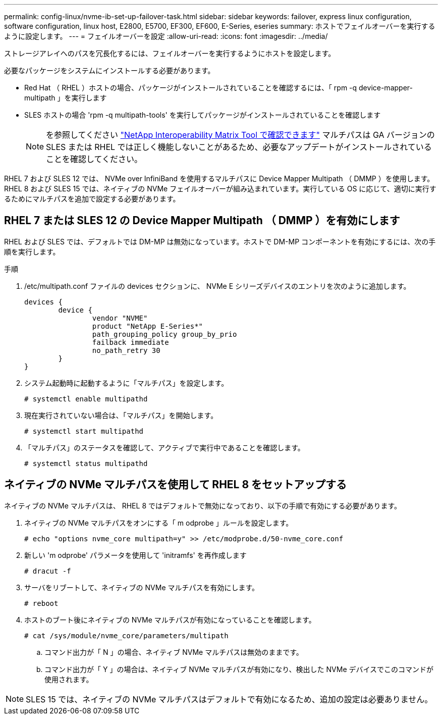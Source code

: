 ---
permalink: config-linux/nvme-ib-set-up-failover-task.html 
sidebar: sidebar 
keywords: failover, express linux configuration, software configuration, linux host, E2800, E5700, EF300, EF600, E-Series, eseries 
summary: ホストでフェイルオーバーを実行するように設定します。 
---
= フェイルオーバーを設定
:allow-uri-read: 
:icons: font
:imagesdir: ../media/


[role="lead"]
ストレージアレイへのパスを冗長化するには、フェイルオーバーを実行するようにホストを設定します。

必要なパッケージをシステムにインストールする必要があります。

* Red Hat （ RHEL ）ホストの場合、パッケージがインストールされていることを確認するには、「 rpm -q device-mapper-multipath 」を実行します
* SLES ホストの場合 'rpm -q multipath-tools' を実行してパッケージがインストールされていることを確認します
+

NOTE: を参照してください  https://mysupport.netapp.com/matrix["NetApp Interoperability Matrix Tool で確認できます"^] マルチパスは GA バージョンの SLES または RHEL では正しく機能しないことがあるため、必要なアップデートがインストールされていることを確認してください。



RHEL 7 および SLES 12 では、 NVMe over InfiniBand を使用するマルチパスに Device Mapper Multipath （ DMMP ）を使用します。RHEL 8 および SLES 15 では、ネイティブの NVMe フェイルオーバーが組み込まれています。実行している OS に応じて、適切に実行するためにマルチパスを追加で設定する必要があります。



== RHEL 7 または SLES 12 の Device Mapper Multipath （ DMMP ）を有効にします

RHEL および SLES では、デフォルトでは DM-MP は無効になっています。ホストで DM-MP コンポーネントを有効にするには、次の手順を実行します。

.手順
. /etc/multipath.conf ファイルの devices セクションに、 NVMe E シリーズデバイスのエントリを次のように追加します。
+
[listing]
----

devices {
        device {
                vendor "NVME"
                product "NetApp E-Series*"
                path_grouping_policy group_by_prio
                failback immediate
                no_path_retry 30
        }
}
----
. システム起動時に起動するように「マルチパス」を設定します。
+
[listing]
----
# systemctl enable multipathd
----
. 現在実行されていない場合は、「マルチパス」を開始します。
+
[listing]
----
# systemctl start multipathd
----
. 「マルチパス」のステータスを確認して、アクティブで実行中であることを確認します。
+
[listing]
----
# systemctl status multipathd
----




== ネイティブの NVMe マルチパスを使用して RHEL 8 をセットアップする

ネイティブの NVMe マルチパスは、 RHEL 8 ではデフォルトで無効になっており、以下の手順で有効にする必要があります。

. ネイティブの NVMe マルチパスをオンにする「 m odprobe 」ルールを設定します。
+
[listing]
----
# echo "options nvme_core multipath=y" >> /etc/modprobe.d/50-nvme_core.conf
----
. 新しい 'm odprobe' パラメータを使用して 'initramfs' を再作成します
+
[listing]
----
# dracut -f
----
. サーバをリブートして、ネイティブの NVMe マルチパスを有効にします。
+
[listing]
----
# reboot
----
. ホストのブート後にネイティブの NVMe マルチパスが有効になっていることを確認します。
+
[listing]
----
# cat /sys/module/nvme_core/parameters/multipath
----
+
.. コマンド出力が「 N 」の場合、ネイティブ NVMe マルチパスは無効のままです。
.. コマンド出力が「 Y 」の場合は、ネイティブ NVMe マルチパスが有効になり、検出した NVMe デバイスでこのコマンドが使用されます。





NOTE: SLES 15 では、ネイティブの NVMe マルチパスはデフォルトで有効になるため、追加の設定は必要ありません。
